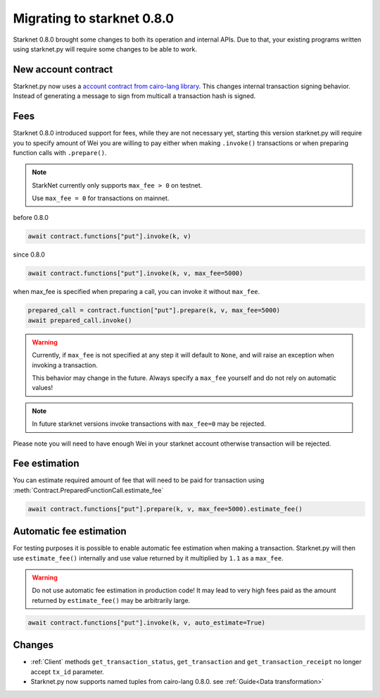 Migrating to starknet 0.8.0
===========================

Starknet 0.8.0 brought some changes to both its operation and internal APIs.
Due to that, your existing programs written using starknet.py will require some
changes to be able to work.

New account contract
--------------------

Starknet.py now uses a `account contract from cairo-lang library <https://github.com/starkware-libs/cairo-lang/blob/4e233516f52477ad158bc81a86ec2760471c1b65/src/starkware/starknet/third_party/open_zeppelin/Account.cairo>`_.
This changes internal transaction signing behavior.
Instead of generating a message to sign from multicall a transaction hash is signed.

Fees
----

Starknet 0.8.0 introduced support for fees, while they are not necessary yet,
starting this version starknet.py will require you to specify amount of Wei you
are willing to pay either when making ``.invoke()`` transactions or when preparing
function calls with ``.prepare()``.

.. note::

    StarkNet currently only supports ``max_fee > 0`` on testnet.

    Use ``max_fee = 0`` for transactions on mainnet.

before 0.8.0

.. code-block:: python

    await contract.functions["put"].invoke(k, v)

since 0.8.0

.. code-block:: python

    await contract.functions["put"].invoke(k, v, max_fee=5000)

when max_fee is specified when preparing a call, you can invoke it without
``max_fee``.

.. code-block:: python

    prepared_call = contract.function["put"].prepare(k, v, max_fee=5000)
    await prepared_call.invoke()

.. warning::

    Currently, if ``max_fee`` is not specified at any step it will default to ``None``,
    and will raise an exception when invoking a transaction.

    This behavior may change in the future. Always specify a ``max_fee`` yourself
    and do not rely on automatic values!

.. note::

    In future starknet versions invoke transactions with ``max_fee=0`` may be rejected.

Please note you will need to have enough Wei in your starknet account otherwise
transaction will be rejected.

Fee estimation
--------------

You can estimate required amount of fee that will need to be paid for transaction
using :meth:`Contract.PreparedFunctionCall.estimate_fee`

.. code-block:: python

    await contract.functions["put"].prepare(k, v, max_fee=5000).estimate_fee()

Automatic fee estimation
------------------------

For testing purposes it is possible to enable automatic fee estimation when making
a transaction. Starknet.py will then use ``estimate_fee()`` internally and use value
returned by it multiplied by ``1.1`` as a ``max_fee``. 

.. warning::

    Do not use automatic fee estimation in production code! It may lead to
    very high fees paid as the amount returned by ``estimate_fee()`` may be arbitrarily large.

.. code-block:: python

    await contract.functions["put"].invoke(k, v, auto_estimate=True)

Changes
-------

* :ref:`Client` methods ``get_transaction_status``, ``get_transaction`` and ``get_transaction_receipt`` no longer accept ``tx_id`` parameter.

* Starknet.py now supports named tuples from cairo-lang 0.8.0. see :ref:`Guide<Data transformation>`
